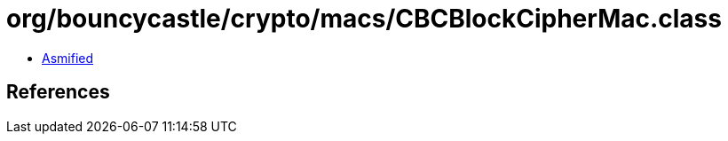 = org/bouncycastle/crypto/macs/CBCBlockCipherMac.class

 - link:CBCBlockCipherMac-asmified.java[Asmified]

== References

